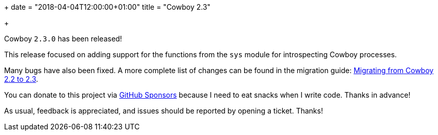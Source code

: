 +++
date = "2018-04-04T12:00:00+01:00"
title = "Cowboy 2.3"

+++

Cowboy `2.3.0` has been released!

This release focused on adding support for the functions
from the `sys` module for introspecting Cowboy processes.

Many bugs have also been fixed. A more complete
list of changes can be found in the migration guide:
https://ninenines.eu/docs/en/cowboy/2.3/guide/migrating_from_2.2/[Migrating from Cowboy 2.2 to 2.3].

You can donate to this project via
https://github.com/sponsors/essen[GitHub Sponsors]
because I need to eat snacks when I write code.
Thanks in advance!

As usual, feedback is appreciated, and issues
should be reported by opening a ticket. Thanks!
